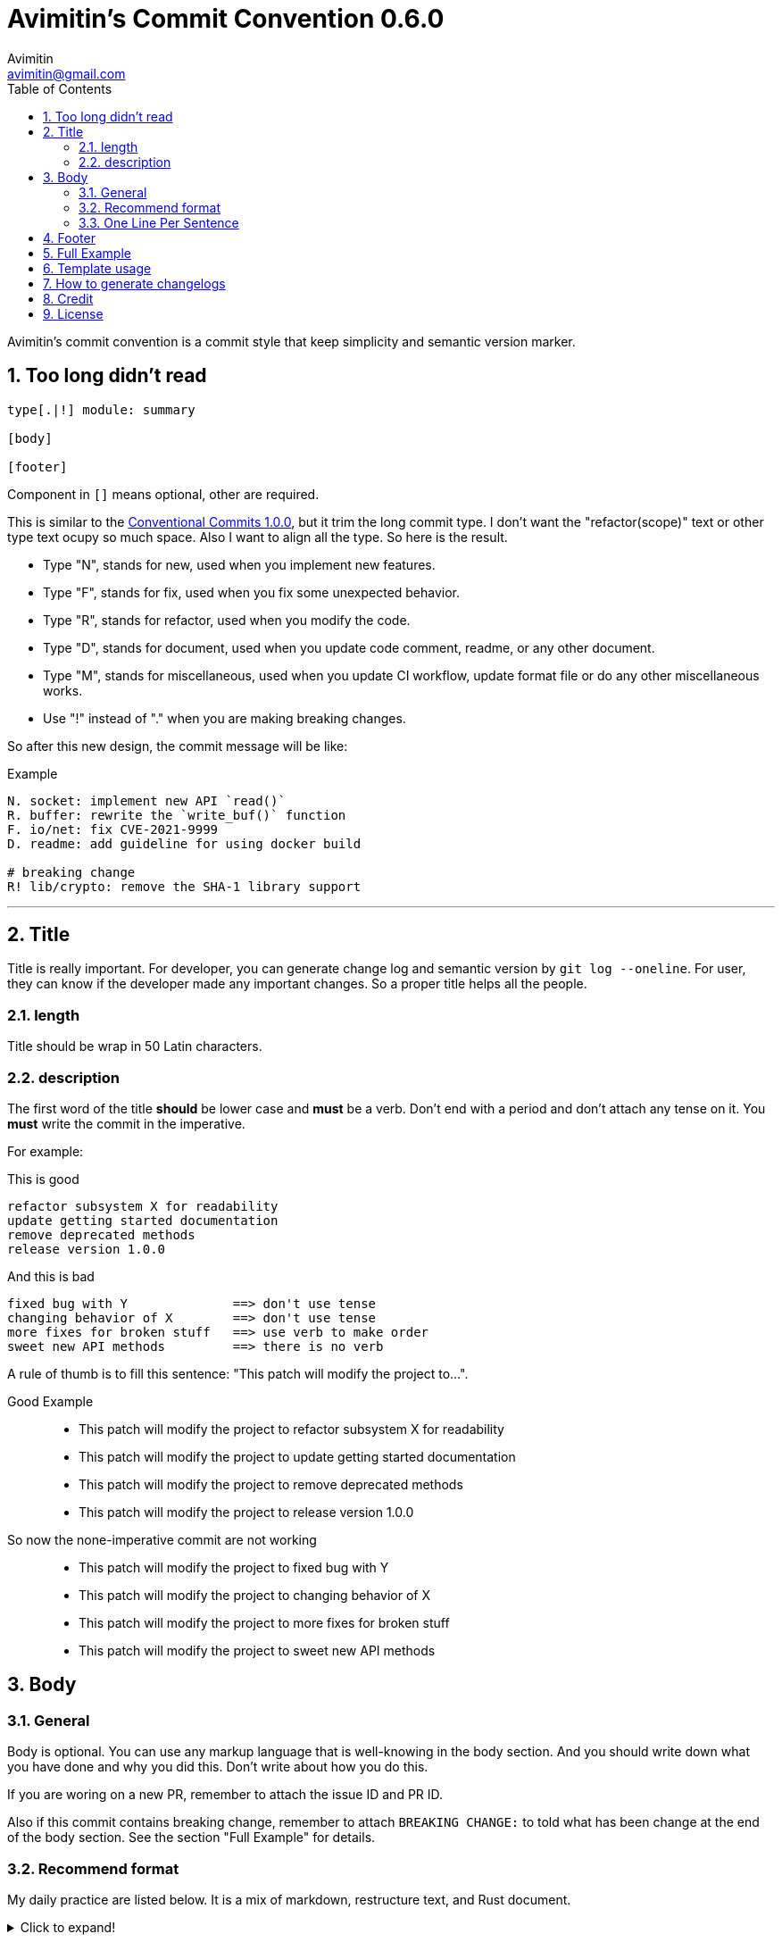 = Avimitin's Commit Convention {version}
Avimitin <avimitin@gmail.com>
// attr
:version: 0.6.0
:sectnums:
:toc: left
// cite
:github-url: https://github.com/Avimitin/commit-convention
:cclink: https://www.conventionalcommits.org/en/v1.0.0/
:asciidoc-homepage: https://asciidoctor.org/

Avimitin's commit convention is a commit style that keep simplicity and semantic
version marker.

== Too long didn't read

----
type[.|!] module: summary

[body]

[footer]
----

Component in `[]` means optional, other are required.

This is similar to the {cclink}[Conventional Commits 1.0.0], but it trim
the long commit type.
I don't want the "refactor(scope)" text or other type text ocupy so much space.
Also I want to align all the type. So here is the result.

* Type "N", stands for new, used when you implement new features.
* Type "F", stands for fix, used when you fix some unexpected behavior.
* Type "R", stands for refactor, used when you modify the code.
* Type "D", stands for document, used when you update code comment, readme, or
any other document.
* Type "M", stands for miscellaneous, used when you update CI workflow, update format
file or do any other miscellaneous works.
* Use "!" instead of "." when you are making breaking changes.

So after this new design, the commit message will be like:

.Example
----
N. socket: implement new API `read()`
R. buffer: rewrite the `write_buf()` function
F. io/net: fix CVE-2021-9999
D. readme: add guideline for using docker build

# breaking change
R! lib/crypto: remove the SHA-1 library support
----

''''''

== Title

Title is really important. For developer, you can generate change log and
semantic version by `git log --oneline`. For user, they can know if the
developer made any important changes. So a proper title helps all the
people.

=== length

Title should be wrap in 50 Latin characters.

=== description

The first word of the title *should* be lower case and *must* be a verb.
Don't end with a period and don't attach any tense on it. You *must* write
the commit in the imperative.

For example:

This is good::

----
refactor subsystem X for readability
update getting started documentation
remove deprecated methods
release version 1.0.0
----

And this is bad::

----
fixed bug with Y              ==> don't use tense
changing behavior of X        ==> don't use tense
more fixes for broken stuff   ==> use verb to make order
sweet new API methods         ==> there is no verb
----

A rule of thumb is to fill this sentence:
"This patch will modify the project to...".

Good Example::

* This patch will modify the project to refactor subsystem X for readability
* This patch will modify the project to update getting started documentation
* This patch will modify the project to remove deprecated methods
* This patch will modify the project to release version 1.0.0

So now the none-imperative commit are not working::

* This patch will modify the project to fixed bug with Y
* This patch will modify the project to changing behavior of X
* This patch will modify the project to more fixes for broken stuff
* This patch will modify the project to sweet new API methods

== Body

=== General

Body is optional. You can use any markup language that is well-knowing
in the body section. And you should write down what you have done and
why you did this. Don't write about how you do this.

If you are woring on a new PR, remember to attach the issue ID and PR ID.

Also if this commit contains breaking change, remember to attach
`BREAKING CHANGE:` to told what has been change at the end of the body
section. See the section "Full Example" for details.

=== Recommend format

My daily practice are listed below. It is a mix of markdown, restructure text,
and Rust document.

[pass]
<details>
<summary>Click to expand!</summary>
....
Section
=======

You can put text in in *bold*,

You can mark text as code with double backquote `println!()`.

Literal code blocks (ref) are introduced by indented, and, like all paragraphs,
separated from the surrounding ones by blank lines):

This is a normal text paragraph. The next paragraph is a code sample:

  fn main() {
    println!("Hello World");
  }

This is a normal text paragraph again.

List can be nested.

* item 1
* item 2
  * item 2.1
* item 3

You can use Rust way to define a reference link: [GitHub].

[GitHub]: https://github.com/Avimitin/commit-convention
....
[pass]
</details>

=== One Line Per Sentence

Besides, I recommend using one line per sentence.
Imaging you are editing a large paragraph, and you find yourself have syntax
error at the previous sentences.
You remove or add new word, it cause the editing line over 80 characters.
So you have to edit the whole paragraph to fit in 80 characters per line.

:one-sentence-per-line: https://rhodesmill.org/brandon/2012/one-sentence-per-line/
So as you are using asciidoc format, I recommend you to use one line per
sentence.
You can read {one-sentence-per-line}[this article] to know more benefit you can gain.

== Footer

Footer should contains all the collaborators's name and email. If someone
mention a bug, attach "Reported-by: Tom <\Tom@example.com>". If someone
help you test the code, attach "Tested-by: Sam <\Sam@example.com>".

If you are using GPG to sign your commit, you can attach your name at the end
of the rooter like: "Signed-off-by: Yourname <\name@example.com>".

== Full Example

....
fix! popup/push: fix action push elsewhere

Major fixes
===========

First of all, the push elsewhere action fail to refresh pop up status.
This is because it didn't pass the `popup` variable.

Secondly, the `git.branch.prompt_for_branch()` function needs a list of
branches to test if arguments are contained in options.
But the original code just calls it without any arguments.
So I provide `git.branch.get_all_branches()` to generate necessary
arguments.

Besides, I truncate the unexpected git branch in [commit 12f831669].

BREAKING CHANGE
----------------
* git.branch.get_local_branches is now private

Fixes: #233

Reference
---------
[commit 12f8e1669]: https://github.com/user/project/commit/12f8e166965e8b706d3b54876f92d3e6052f5c84

Signed-off-by: Avimitin <avimitin@gmail.com>
....

== Template usage

You can use my commit template:

----
git clone https://github.com/Avimitin/commit-convention.git
git config --global commit.template $PWD/commit-convention/template.txt
----

== How to generate changelogs

Take a look on my new changelog generator project:
https://github.com/Avimitin/changelog_generator

== Credit

This convention is inspired by the below project:

* Simplistic Commits: https://github.com/bnoctis/simplistic-commits
* Conventional Commits: https://www.conventionalcommits.org/en/v1.0.0/
* How to write commit message: https://chris.beams.io/posts/git-commit/

== License

https://creativecommons.org/licenses/by/4.0/[CC-BY-4.0]

(c) 2021 Avimitin

// vim: tw=80 fo+=t

